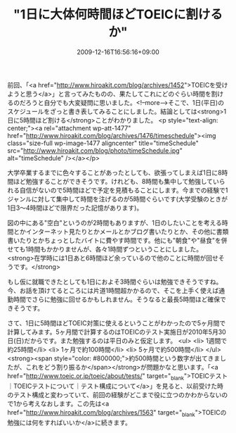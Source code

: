 #+TITLE: "1日に大体何時間ほどTOEICに割けるか"
#+DATE: 2009-12-16T16:56:16+09:00
#+DRAFT: false
#+TAGS: 過去記事インポート

前回、「<a href="http://www.hiroakit.com/blog/archives/1452">TOEICを受けようと思う</a>」と言ってみたものの、果たしてこれにどのぐらい時間を割けるのだろうと自分でも大変疑問に思いました。<!--more-->そこで、1日(平日)のスケジュールをざっと書き表してみることにしました。結論としては<strong>1日に5時間ほど割ける</strong>ことがわかりました。
<p style="text-align: center;"><a rel="attachment wp-att-1477" href="http://www.hiroakit.com/blog/archives/1476/timeschedule"><img class="size-full wp-image-1477 aligncenter" title="timeSchedule" src="http://www.hiroakit.com/blog/photo/timeSchedule.jpg" alt="timeSchedule" /></a></p>

大学卒業するまでに色々することがあったとしても、欲張ってしまえば1日に8時間ほど勉強することができそうです。けれども、8時間も集中して勉強していられる自信がないので5時間ほどで予定を見積もることにします。今までの経験で1ジャンルに対して集中して時間を注げるのが5時間ぐらいです(大学受験のときが1日3～4時間ほどで限界だった記憶があります)。

図の中にある"空白"というのが2時間もありますが、1日のしたいことを考える時間とかインターネット見たりとかメールとかブログ書いたりとか、その他に書類書いたりとかちょっとしたバイトに費やす時間です。他にも"朝食"や"昼食"を併せても1時間もかかりませんが、各々1時間ずつということにしました。<strong>在学時には1日あと6時間ほど余っているので他のことに時間が回せそうです。</strong>

もし仮に就職できたとしても1日におよそ3時間ぐらいは勉強できそうですね。今、お話を頂けてるところには片道1時間超かかるので、そこを上手く使えば通勤時間でさらに勉強に回せるかもしれません。そうなると最長5時間ほど確保できそうです。

さて、1日に5時間ほどTOEIC対策に使えるということがわかったので5ヶ月間で計算してみます。5ヶ月間で計算するのはTOEICのテスト実施日が2010年5月30日(日)だからです。また勉強するのは平日のみと仮定します。
<ul>
	<li> 1週間で約25時間</li>
	<li> 1ヶ月で約100時間</li>
	<li> 5ヶ月で約500時間</li>
</ul>
<strong><span style="color: #800000;">約500時間という数字が出てきましたが、これをどう割り振るか</span></strong>が問題かなと思います。「<a href="http://www.toeic.or.jp/toeic/about/tests/" target="_blank">TOEICテスト｜TOEICテストについて｜テスト構成について</a>」を見ると、以前受けた時のテスト構成と変わっていて、前回の経験がどこまで役に立つのかわからないので1から考えなおします。この先は<a href="http://www.hiroakit.com/blog/archives/1563" target="_blank">TOEICの勉強には何をすればいいか</a>に続きます。
